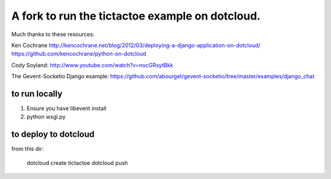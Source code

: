 A fork to run the tictactoe example on dotcloud.
================================================

Much thanks to these resources:

Ken Cochrane
http://kencochrane.net/blog/2012/03/deploying-a-django-application-on-dotcloud/
https://github.com/kencochrane/python-on-dotcloud

Cody Soyland:
http://www.youtube.com/watch?v=nocGRsytBkk

The Gevent-Socketio Django example:
https://github.com/abourget/gevent-socketio/tree/master/examples/django_chat


to run locally
---------------

#. Ensure you have libevent install
#. python wsgi.py


to deploy to dotcloud
----------------------

from this dir:

	dotcloud create tictactoe
	dotcloud push
